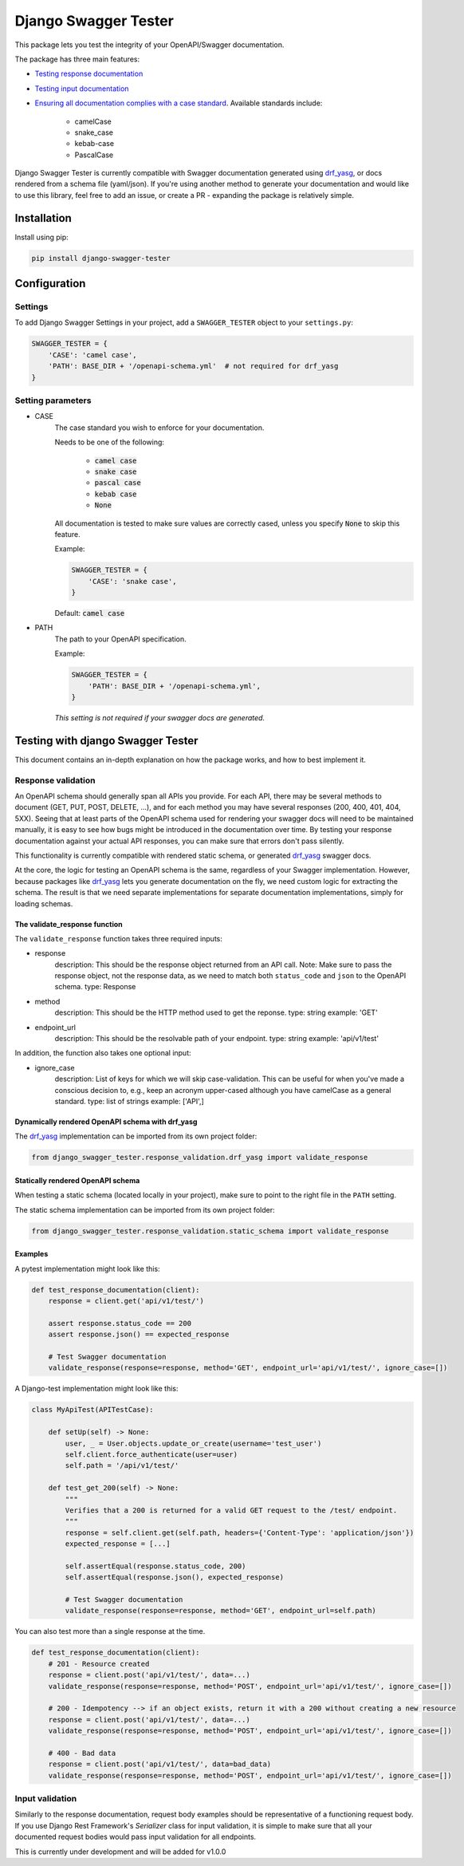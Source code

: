 #####################
Django Swagger Tester
#####################

.. image:: https://img.shields.io/pypi/v/django-swagger-tester.svg
    :target: https://pypi.org/project/django-swagger-tester/

.. image:: https://img.shields.io/pypi/pyversions/django-swagger-tester.svg
    :target: https://pypi.org/project/django-swagger-tester/

.. image:: https://img.shields.io/pypi/djversions/django-swagger-tester.svg
    :target: https://pypi.python.org/pypi/django-swagger-tester

.. image:: https://readthedocs.org/projects/django-swagger-tester/badge/?version=latest
    :target: https://django-swagger-tester.readthedocs.io/en/latest/?badge=latest
    :alt: Documentation Status

.. image:: https://codecov.io/gh/sondrelg/django-swagger-tester/branch/master/graph/badge.svg
    :target: https://codecov.io/gh/sondrelg/django-swagger-tester

.. image:: https://img.shields.io/badge/code%20style-black-000000.svg
    :target: https://pypi.org/project/django-swagger-tester/

.. image:: https://img.shields.io/badge/pre--commit-enabled-brightgreen?logo=pre-commit&logoColor=white
    :target: https://github.com/pre-commit/pre-commit

This package lets you test the integrity of your OpenAPI/Swagger documentation.

The package has three main features:

* `Testing response documentation <testing_with_django_swagger_tester.html>`_
* `Testing input documentation <testing_with_django_swagger_tester.html>`_
* `Ensuring all documentation complies with a case standard <configuration.html>`_. Available standards include:

    * camelCase
    * snake_case
    * kebab-case
    * PascalCase


Django Swagger Tester is currently compatible with Swagger documentation generated using drf_yasg_, or docs rendered from a schema file (yaml/json). If you're using another method to generate your documentation and would like to use this library, feel free to add an issue, or create a PR - expanding the package is relatively simple.

************
Installation
************

Install using pip:

.. code:: bash

    pip install django-swagger-tester

*************
Configuration
*************

Settings
========

To add Django Swagger Settings in your project, add a ``SWAGGER_TESTER`` object to your ``settings.py``:

.. code-block:: python

    SWAGGER_TESTER = {
        'CASE': 'camel case',
        'PATH': BASE_DIR + '/openapi-schema.yml'  # not required for drf_yasg
    }


Setting parameters
==================

* CASE
    The case standard you wish to enforce for your documentation.

    Needs to be one of the following:

        * :code:`camel case`
        * :code:`snake case`
        * :code:`pascal case`
        * :code:`kebab case`
        * :code:`None`

    All documentation is tested to make sure values are correctly cased, unless you specify :code:`None` to skip this feature.

    Example:

    .. code-block:: python

        SWAGGER_TESTER = {
            'CASE': 'snake case',
        }

    Default: :code:`camel case`

* PATH
    The path to your OpenAPI specification.

    Example:

    .. code-block:: python

        SWAGGER_TESTER = {
            'PATH': BASE_DIR + '/openapi-schema.yml',
        }


    *This setting is not required if your swagger docs are generated.*

**********************************
Testing with django Swagger Tester
**********************************

This document contains an in-depth explanation on how the package works, and how to best implement it.

Response validation
===================

An OpenAPI schema should generally span all APIs you provide. For each API, there may be several methods to document (GET, PUT, POST, DELETE, ...), and for each method you may have several responses (200, 400, 401, 404, 5XX). Seeing that at least parts of the OpenAPI schema used for rendering your swagger docs will need to be maintained manually, it is easy to see how bugs might be introduced in the documentation over time. By testing your response documentation against your actual API responses, you can make sure that errors don't pass silently.

This functionality is currently compatible with rendered static schema, or generated `drf_yasg`_ swagger docs.

.. _Drf_yasg: https://github.com/axnsan12/drf-yasg

At the core, the logic for testing an OpenAPI schema is the same, regardless of your Swagger implementation. However, because packages like drf_yasg_ lets you generate documentation on the fly, we need custom logic for extracting the schema. The result is that we need separate implementations for separate documentation implementations, simply for loading schemas.

The validate_response function
------------------------------

The ``validate_response`` function takes three required inputs:

* response
    description: This should be the response object returned from an API call. Note: Make sure to pass the response object, not the response data, as we need to match both ``status_code`` and ``json`` to the OpenAPI schema.
    type: Response

* method
    description: This should be the HTTP method used to get the reponse.
    type: string
    example: 'GET'

* endpoint_url
    description: This should be the resolvable path of your endpoint.
    type: string
    example: 'api/v1/test'

In addition, the function also takes one optional input:

* ignore_case
    description: List of keys for which we will skip case-validation. This can be useful for when you've made a conscious decision to, e.g., keep an acronym upper-cased although you have camelCase as a general standard.
    type: list of strings
    example: ['API',]

Dynamically rendered OpenAPI schema with drf_yasg
-------------------------------------------------

The drf_yasg_ implementation can be imported from its own project folder:

.. code-block:: python

    from django_swagger_tester.response_validation.drf_yasg import validate_response


Statically rendered OpenAPI schema
----------------------------------

When testing a static schema (located locally in your project), make sure to point to the right file in the ``PATH`` setting.

The static schema implementation can be imported from its own project folder:

.. code-block:: python

    from django_swagger_tester.response_validation.static_schema import validate_response


Examples
--------

A pytest implementation might look like this:

.. code:: python

    def test_response_documentation(client):
        response = client.get('api/v1/test/')

        assert response.status_code == 200
        assert response.json() == expected_response

        # Test Swagger documentation
        validate_response(response=response, method='GET', endpoint_url='api/v1/test/', ignore_case=[])

A Django-test implementation might look like this:

.. code-block:: python

    class MyApiTest(APITestCase):

        def setUp(self) -> None:
            user, _ = User.objects.update_or_create(username='test_user')
            self.client.force_authenticate(user=user)
            self.path = '/api/v1/test/'

        def test_get_200(self) -> None:
            """
            Verifies that a 200 is returned for a valid GET request to the /test/ endpoint.
            """
            response = self.client.get(self.path, headers={'Content-Type': 'application/json'})
            expected_response = [...]

            self.assertEqual(response.status_code, 200)
            self.assertEqual(response.json(), expected_response)

            # Test Swagger documentation
            validate_response(response=response, method='GET', endpoint_url=self.path)

You can also test more than a single response at the time.

.. code:: python

    def test_response_documentation(client):
        # 201 - Resource created
        response = client.post('api/v1/test/', data=...)
        validate_response(response=response, method='POST', endpoint_url='api/v1/test/', ignore_case=[])

        # 200 - Idempotency --> if an object exists, return it with a 200 without creating a new resource
        response = client.post('api/v1/test/', data=...)
        validate_response(response=response, method='POST', endpoint_url='api/v1/test/', ignore_case=[])

        # 400 - Bad data
        response = client.post('api/v1/test/', data=bad_data)
        validate_response(response=response, method='POST', endpoint_url='api/v1/test/', ignore_case=[])

Input validation
================

Similarly to the response documentation, request body examples should be representative of a functioning request body. If you use Django Rest Framework's `Serializer` class for input validation, it is simple to make sure that all your documented request bodies would pass input validation for all endpoints.

This is currently under development and will be added for v1.0.0
